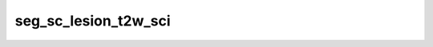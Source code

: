 
                
seg_sc_lesion_t2w_sci
=====================
                
.. argparse::
   :ref: spinalcordtoolbox.scripts.sct_deepseg.seg_sc_lesion_t2w_sci
   :prog: sct_deepseg seg_sc_lesion_t2w_sci
   :markdownhelp:
                